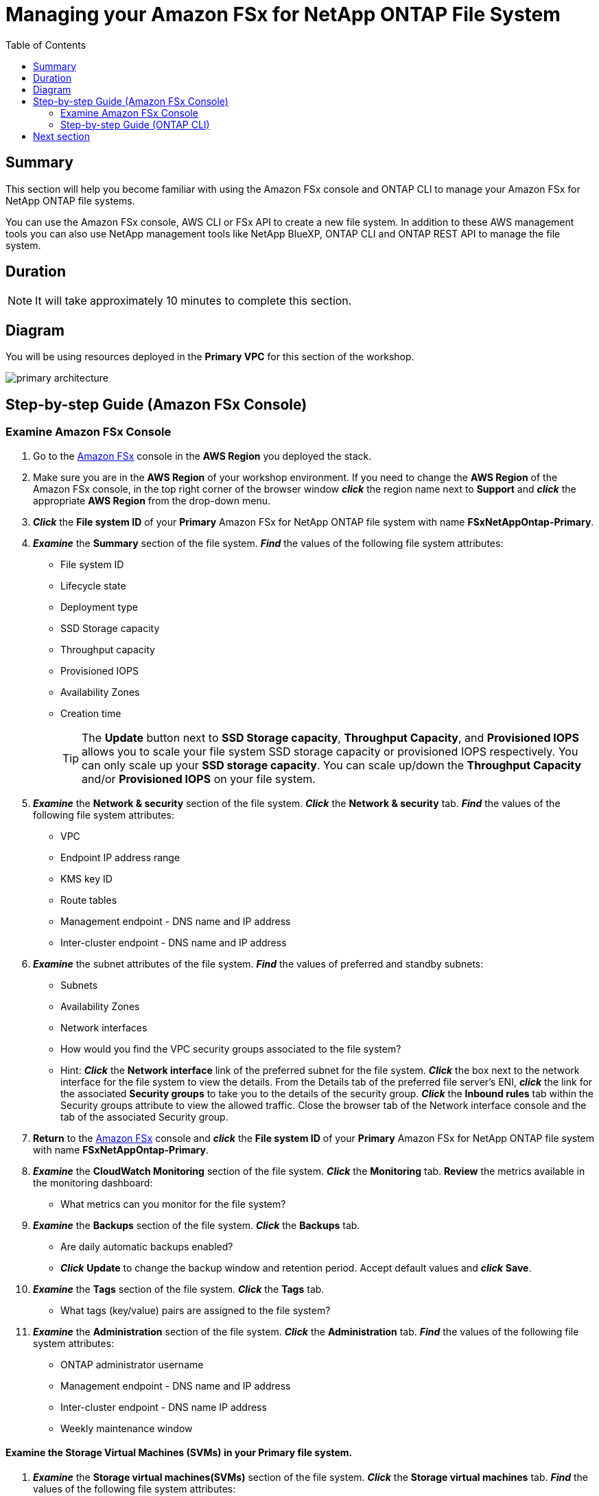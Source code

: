 = Managing your Amazon FSx for NetApp ONTAP File System
:toc:
:icons:
:linkattrs:
:imagesdir: ../resources/images

== Summary

This section will help you become familiar with using the Amazon FSx console and ONTAP CLI to manage your Amazon FSx for NetApp ONTAP file systems.

You can use the Amazon FSx console, AWS CLI or FSx API to create a new file system. In addition to these AWS management tools you can also use NetApp management tools like NetApp BlueXP, ONTAP CLI and ONTAP REST API to manage the file system.

== Duration

NOTE: It will take approximately 10 minutes to complete this section.

== Diagram 

You will be using resources deployed in the *Primary VPC* for this section of the workshop.

image::primary-architecture.png[align="center"]

== Step-by-step Guide (Amazon FSx Console)

=== Examine Amazon FSx Console

. Go to the link:https://console.aws.amazon.com/fsx/[Amazon FSx] console in the *AWS Region* you deployed the stack.

. Make sure you are in the *AWS Region* of your workshop environment. If you need to change the *AWS Region* of the Amazon FSx console, in the top right corner of the browser window *_click_* the region name next to *Support* and *_click_* the appropriate *AWS Region* from the drop-down menu.

. *_Click_* the *File system ID* of your *Primary* Amazon FSx for NetApp ONTAP file system with name *FSxNetAppOntap-Primary*. 

. *_Examine_* the *Summary* section of the file system. *_Find_* the values of the following file system attributes:
* File system ID
* Lifecycle state
* Deployment type
* SSD Storage capacity
* Throughput capacity
* Provisioned IOPS
* Availability Zones
* Creation time
+
TIP: The *Update* button next to *SSD Storage capacity*, *Throughput Capacity*, and *Provisioned IOPS* allows you to scale your file system SSD storage capacity or provisioned IOPS respectively. You can only scale up your *SSD storage capacity*. You can scale up/down the *Throughput Capacity* and/or *Provisioned IOPS* on your file system.
+

. *_Examine_* the *Network & security* section of the file system. *_Click_* the *Network & security* tab. *_Find_* the values of the following file system attributes:
* VPC
* Endpoint IP address range
* KMS key ID
* Route tables
* Management endpoint - DNS name and IP address
* Inter-cluster endpoint - DNS name and IP address


. *_Examine_* the subnet attributes of the file system. *_Find_* the values of preferred and standby subnets:
* Subnets
* Availability Zones
* Network interfaces

* How would you find the VPC security groups associated to the file system?
* Hint: *_Click_* the *Network interface* link of the preferred subnet for the file system. *_Click_* the box next to the network interface for the file system to view the details.  From the Details tab of the preferred file server’s ENI, *_click_* the link for the associated *Security groups* to take you to the details of the security group.  *_Click_* the *Inbound rules* tab within the Security groups attribute to view the allowed traffic. Close the browser tab of the Network interface console and the tab of the associated Security group.

. *Return* to the link:https://console.aws.amazon.com/fsx/[Amazon FSx] console and *_click_* the *File system ID* of your *Primary* Amazon FSx for NetApp ONTAP file system with name *FSxNetAppOntap-Primary*.

. *_Examine_* the *CloudWatch Monitoring* section of the file system. *_Click_* the *Monitoring* tab. *Review* the metrics available in the monitoring dashboard:
* What metrics can you monitor for the file system?

. *_Examine_* the *Backups* section of the file system. *_Click_* the *Backups* tab.
* Are daily automatic backups enabled?
* *_Click_* *Update* to change the backup window and retention period. Accept default values and *_click_* *Save*.

. *_Examine_* the *Tags* section of the file system. *_Click_* the *Tags* tab.
* What tags (key/value) pairs are assigned to the file system?

. *_Examine_* the *Administration* section of the file system. *_Click_* the *Administration* tab. *_Find_* the values of the following file system attributes:
* ONTAP administrator username
* Management endpoint - DNS name and IP address
* Inter-cluster endpoint - DNS name IP address
* Weekly maintenance window

==== Examine the Storage Virtual Machines (SVMs) in your *Primary* file system.

. *_Examine_* the *Storage virtual machines(SVMs)* section of the file system. *_Click_* the *Storage virtual machines* tab. *_Find_* the values of the following file system attributes:
* SVM Name
* SVM ID
* Is the SVM joined to an Active Directory?

. *_Right-Click_* on the SVM name *svm01-primary* and *_select_* *Open Link in New Tab* to *_examine_* the SVM properties in a new browser tab. Go to the new browser tab and *_find_* the values of the following SVM attributes in the *Summary* section:
** SVM ID
** File system ID
** Active Directory
** Net BIOS name
** Service account username
** Organizational unit distinguished name
** DNS server IP addresses
+
NOTE: The SVM of your Primary file system in the Primary VPC is joined to *Microsoft AD* using the attributes you reviewed above.
+
. *_Examine_* the *Endpoints* section and review the DNS names and IP addresses for the Management, NFS, SMB and iSCSI endpoints.

. *Return* to the browser tab for your Amazon FSx for NetApp ONTAP *Primary* file system and *Volumes* section of your file system. If you closed the browser tab return to the link:https://console.aws.amazon.com/fsx/[Amazon FSx] console, *_click_* the *File system ID* of your Amazon FSx for NetApp ONTAP *Primary* file system and then *Volumes* section of your file system.


==== Examine the volumes in your Primary file system.

. *_Examine_* the *Volumes* section of the file system. *_Click_* the *Volumes* tab. *_Find_* the values of the following file system attributes:
* Volume Name 
* Which SVM does the volume belong to?
* What is the junction path for the volume? 
+
TIP: Each SVM has a unique namespace with the SVM root volume being the entry point to the namespace. Do you see */* as Junction Path for the root?  You add volumes to this namespace by creating a junction path. The *vol1_primary* volume uses */* as the entry point and has junction path */vol1_primary*. You can create junction points directly below the parent volume or on a directory within the volume. Ex: /vol1/vol2. You will use the junction path to mount your volume.
+
. *_Right-click_* on the Volume name *vol1_primary* and *_select_* *Open Link in New Tab* to *_examine_* the Volume properties in a new browser tab. 
** *_Go_* to the new browser tab and *_find_* the values of the following Volume attributes in the *Summary* section:
** Volume ID
** SVM ID
** File system ID
** Size
** Junction path
** Tiering policy name
** Tiering policy cooling period (days)
** Storage efficiency enabled

. *_Examine_* the *Monitoring* section of the volume.
*** What metrics can you monitor for this volume?

=== Step-by-step Guide (ONTAP CLI)

==== Connect to the Linux Instance.

. Open the link:https://console.aws.amazon.com/ec2/[Amazon EC2] console.
+
TIP: *_Context-click (right-click)_* the link above and open the link in a new tab or window to make it easy to navigate between this GitHub workshop and AWS console.
+
. Make sure you are in the *AWS Region* of your workshop environment. If you need to change the *AWS Region* of the Amazon EC2 console, in the top right corner of the browser window *_click_* the region name next to *Support* and *_click_* the appropriate *AWS Region* from the drop-down menu.

. *_Click_* *Instances (running)*.

. *_Click_* the check box next to the instance with the name *FSx for ONTAP Workshop Linux Instance*.

. *_Click_* the Connect button.

. Connect using AWS Systems Manager - *_select_* *Session Manager* tab and *_click_* the *Connect* button to open a session.

+
TIP: For a smooth experience to toggle between multiple sessions connecting to: +
1) FSx for ONTAP Workshop Linux Instance + 
2) ONTAP CLI session to your FSx for NetApp ONTAP file system and + 
we recommend you create 2 x *Session Manager* sessions (tabs) to the Linux Instance.

==== Connect to the FSx for NetApp ONTAP file system

. From the *Session Manager* connection of your *FSx for ONTAP Workshop Linux Instance*, SSH to the *cluster management endpoint* of your *Primary* file system.
+
[source,bash]
----
bash
ssh ${ADMINUSER}@${MGMTENDPOINT}
----

. *_Enter_* *yes*, if you get the authenticity warning to trust the host on the SSH connection. At the *_password_* prompt, enter the password for your file system. You can retrieve the password using link:https://console.aws.amazon.com/secretsmanager[AWS Secrets Manager]. *_Select_* secret name *FSxadmin-<StackName>* and *_click_* on *Retrieve Secret value* to get the fsxadmin user password. Upon successful login you will see the prompt as shown below:
+
TIP: Keep the AWS Secrets Manager console opened in another tab as you will be referencing this often.

+
[source,bash]
----
FsxId08361928e949c6b55::>
----
+
. *_Type_* *?* to get a list of available ONTAP CLI commands.

+
[source,bash]
----
FsxId08361928e949c6b55::> ?
  cluster>                    Manage clusters
  event>                      Manage system events
  exit                        Quit the CLI session
  history                     Show the history of commands for this CLI session
  job>                        Manage jobs and job schedules
  lun>                        Manage LUNs
  man                         Display the on-line manual pages
  network>                    Manage physical and virtual network connections
  qos>                        QoS settings
  redo                        Execute a previous command
  rows                        Show/Set the rows for this CLI session
  security>                   The security directory
  set                         Display/Set CLI session settings
  snaplock>                   Manages SnapLock attributes in the system
  snapmirror>                 Manage SnapMirror
  statistics>                 Display operational statistics
  statistics-v1>              The statistics-v1 directory
  storage>                    Manage physical storage, including disks, aggregates, and failover
  system>                     The system directory
  top                         Go to the top-level directory
  up                          Go up one directory
  volume>                     Manage virtual storage, including volumes, snapshots, and mirrors
  vserver>                    Manage Vservers
----
+
. *_Run_* below command to get a list of available volumes. Does this match the volumes you reviewed in the Amazon FSx console?
+
[source,bash]
----
vol show
----
+
. *_Run_* below command to list all the Logical Interfaces (LIFs). How many LIFs do you see and what are they used for?
+
[source,bash]
----
network interface show
----
+
. *_Run_* the command below to quit the ONTAP CLI session.
+
[source,bash]
----
quit
----

== Next section

Click the link below to go to the next section.

image::multiprotocol-access.png[link=../03-multiprotocol-access/, align="left",width=420]




